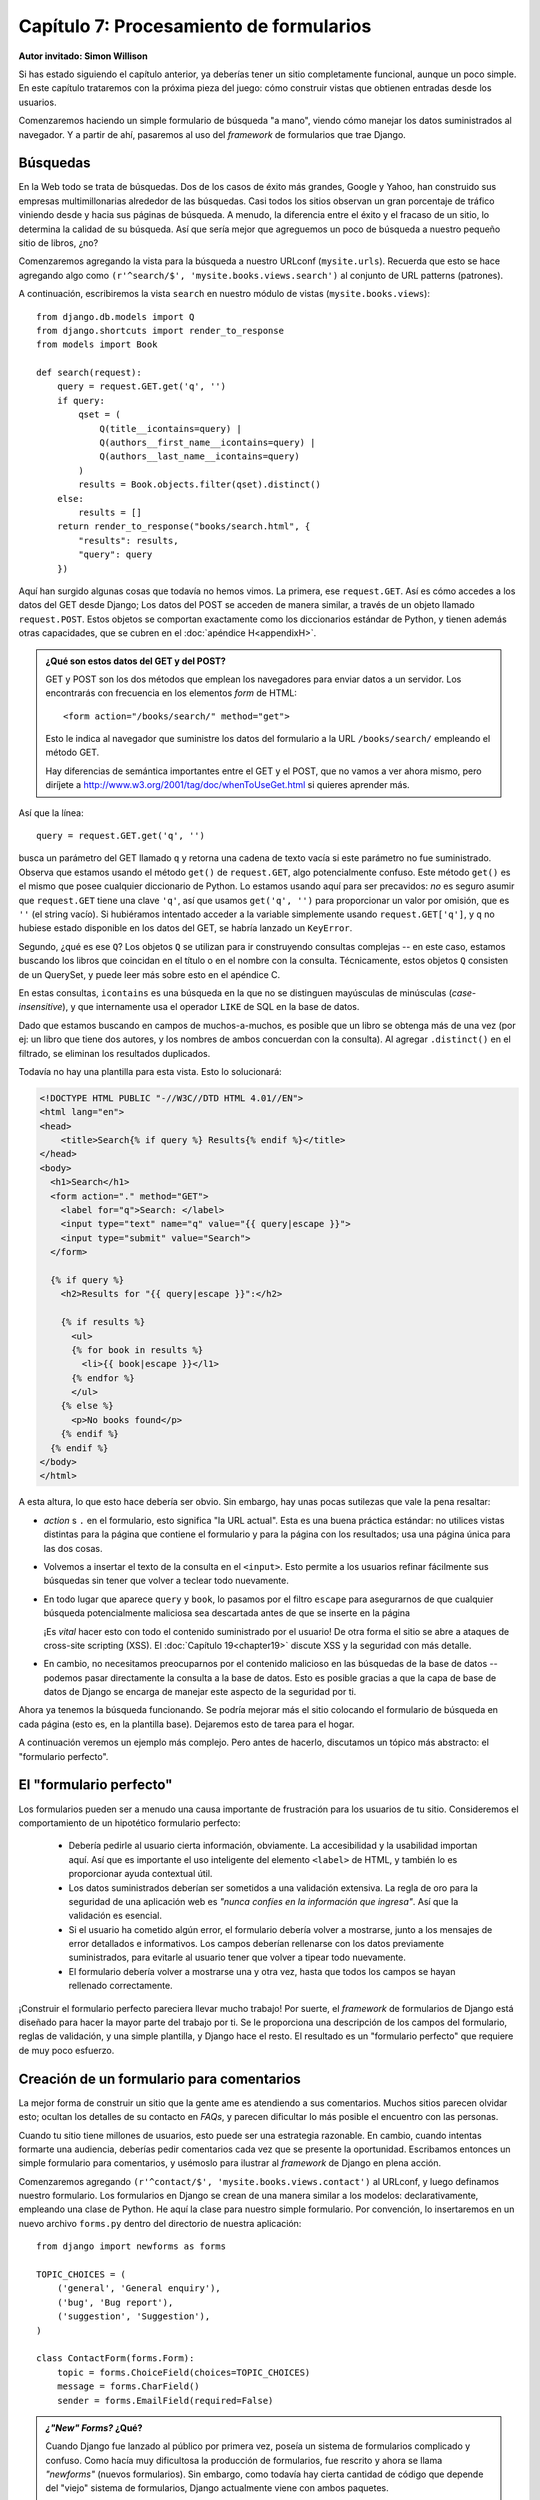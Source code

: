 ========================================
Capítulo 7: Procesamiento de formularios
========================================

**Autor invitado: Simon Willison**

Si has estado siguiendo el capítulo anterior, ya deberías tener un
sitio completamente funcional, aunque un poco simple. En este capítulo
trataremos con la próxima pieza del juego: cómo construir vistas que
obtienen entradas desde los usuarios.

Comenzaremos haciendo un simple formulario de búsqueda "a mano",
viendo cómo manejar los datos suministrados al navegador. Y a partir
de ahí, pasaremos al uso del *framework* de formularios que trae
Django.

Búsquedas
=========

En la Web todo se trata de búsquedas. Dos de los casos de éxito más
grandes, Google y Yahoo, han construido sus empresas multimillonarias
alrededor de las búsquedas. Casi todos los sitios observan un gran
porcentaje de tráfico viniendo desde y hacia sus páginas de
búsqueda. A menudo, la diferencia entre el éxito y el fracaso de un
sitio, lo determina la calidad de su búsqueda. Así que sería mejor que
agreguemos un poco de búsqueda a nuestro pequeño sitio de libros, ¿no?

Comenzaremos agregando la vista para la búsqueda a nuestro URLconf
(``mysite.urls``). Recuerda que esto se hace agregando algo como
``(r'^search/$', 'mysite.books.views.search')`` al conjunto de URL patterns
(patrones).

A continuación, escribiremos la vista ``search`` en nuestro módulo de vistas
(``mysite.books.views``)::

    from django.db.models import Q
    from django.shortcuts import render_to_response
    from models import Book

    def search(request):
        query = request.GET.get('q', '')
        if query:
            qset = (
                Q(title__icontains=query) |
                Q(authors__first_name__icontains=query) |
                Q(authors__last_name__icontains=query)
            )
            results = Book.objects.filter(qset).distinct()
        else:
            results = []
        return render_to_response("books/search.html", {
            "results": results,
            "query": query
        })

Aquí han surgido algunas cosas que todavía no hemos vimos. La primera, ese
``request.GET``. Así es cómo accedes a los datos del GET desde Django;
Los datos del POST se acceden de manera similar, a través de un objeto
llamado ``request.POST``. Estos objetos se comportan exactamente como
los diccionarios estándar de Python, y tienen además otras
capacidades, que se cubren en el :doc:`apéndice H<appendixH>`.

.. admonition:: ¿Qué son estos datos del GET y del POST?

    GET y POST son los dos métodos que emplean los navegadores para
    enviar datos a un servidor. Los encontrarás con frecuencia en los
    elementos *form* de HTML::

        <form action="/books/search/" method="get">

    Esto le indica al navegador que suministre los datos del
    formulario a la URL ``/books/search/`` empleando el método GET.

    Hay diferencias de semántica importantes entre el GET y el POST,
    que no vamos a ver ahora mismo, pero diríjete a
    http://www.w3.org/2001/tag/doc/whenToUseGet.html si quieres
    aprender más.

Así que la línea::

    query = request.GET.get('q', '')

busca un parámetro del GET llamado ``q`` y retorna una cadena de texto
vacía si este parámetro no fue suministrado. Observa que estamos
usando el método ``get()`` de ``request.GET``, algo potencialmente
confuso. Este método ``get()`` es el mismo que posee cualquier
diccionario de Python. Lo estamos usando aquí para ser precavidos:
*no* es seguro asumir que ``request.GET`` tiene una clave ``'q'``, así
que usamos ``get('q', '')`` para proporcionar un valor por omisión,
que es ``''`` (el string vacío). Si hubiéramos intentado acceder a la
variable simplemente usando ``request.GET['q']``, y ``q`` no hubiese
estado disponible en los datos del GET, se habría lanzado un
``KeyError``.

Segundo, ¿qué es ese ``Q``? Los objetos ``Q`` se utilizan para ir
construyendo consultas complejas -- en este caso, estamos buscando los
libros que coincidan en el título o en el nombre con la
consulta. Técnicamente, estos objetos ``Q`` consisten de un QuerySet,
y puede leer más sobre esto en el apéndice C.

En estas consultas, ``icontains`` es una búsqueda en la que no se
distinguen mayúsculas de minúsculas (*case-insensitive*), y que
internamente usa el operador ``LIKE`` de SQL en la base de datos.

Dado que estamos buscando en campos de muchos-a-muchos, es posible que
un libro se obtenga más de una vez (por ej: un libro que tiene dos
autores, y los nombres de ambos concuerdan con la consulta). Al
agregar ``.distinct()`` en el filtrado, se eliminan los resultados
duplicados.

Todavía no hay una plantilla para esta vista. Esto lo solucionará:

.. code-block:: html+django

    <!DOCTYPE HTML PUBLIC "-//W3C//DTD HTML 4.01//EN">
    <html lang="en">
    <head>
        <title>Search{% if query %} Results{% endif %}</title>
    </head>
    <body>
      <h1>Search</h1>
      <form action="." method="GET">
        <label for="q">Search: </label>
        <input type="text" name="q" value="{{ query|escape }}">
        <input type="submit" value="Search">
      </form>
    
      {% if query %}
        <h2>Results for "{{ query|escape }}":</h2>
    
        {% if results %}
          <ul>
          {% for book in results %}
            <li>{{ book|escape }}</l1>
          {% endfor %}
          </ul>
        {% else %}
          <p>No books found</p>
        {% endif %}
      {% endif %}
    </body>
    </html>

A esta altura, lo que esto hace debería ser obvio. Sin embargo, hay
unas pocas sutilezas que vale la pena resaltar:

*  *action* s ``.`` en el formulario, esto significa "la URL
   actual". Esta es una buena práctica estándar: no utilices vistas
   distintas para la página que contiene el formulario y para la
   página con los resultados; usa una página única para las dos
   cosas.

* Volvemos a insertar el texto de la consulta en el
  ``<input>``. Esto permite a los usuarios refinar fácilmente sus
  búsquedas sin tener que volver a teclear todo nuevamente.

* En todo lugar que aparece ``query`` y ``book``, lo pasamos por
  el filtro ``escape`` para asegurarnos de que cualquier búsqueda
  potencialmente maliciosa sea descartada antes de que se inserte
  en la página

  ¡Es *vital* hacer esto con todo el contenido suministrado por el
  usuario! De otra forma el sitio se abre a ataques de cross-site
  scripting (XSS). El :doc:`Capítulo 19<chapter19>` discute XSS y la
  seguridad con  más detalle.

* En cambio, no necesitamos preocuparnos por el contenido
  malicioso en las búsquedas de la base de datos -- podemos pasar
  directamente la consulta a la base de datos. Esto es posible
  gracias a que la capa de base de datos de Django se encarga de
  manejar este aspecto de la seguridad por ti.

Ahora ya tenemos la búsqueda funcionando. Se podría mejorar más el
sitio colocando el formulario de búsqueda en cada página (esto es, en
la plantilla base). Dejaremos esto de tarea para el hogar.

A continuación veremos un ejemplo más complejo. Pero antes de hacerlo,
discutamos un tópico más abstracto: el "formulario perfecto".

El "formulario perfecto"
========================

Los formularios pueden ser a menudo una causa importante de
frustración para los usuarios de tu sitio. Consideremos el
comportamiento de un hipotético formulario perfecto:

    * Debería pedirle al usuario cierta información, obviamente. La
      accesibilidad y la usabilidad importan aquí. Así que es
      importante el uso inteligente del elemento ``<label>`` de HTML,
      y también lo es proporcionar ayuda contextual útil.

    * Los datos suministrados deberían ser sometidos a una validación
      extensiva. La regla de oro para la seguridad de una aplicación
      web es *"nunca confíes en la información que ingresa"*. Así que la
      validación es esencial.

    * Si el usuario ha cometido algún error, el formulario debería
      volver a mostrarse, junto a los mensajes de error detallados e
      informativos. Los campos deberían rellenarse con los datos
      previamente suministrados, para evitarle al usuario tener que
      volver a tipear todo nuevamente.

    * El formulario debería volver a mostrarse una y otra vez, hasta
      que todos los campos se hayan rellenado correctamente.

¡Construir el formulario perfecto pareciera llevar mucho trabajo! Por
suerte, el *framework* de formularios de Django está diseñado para
hacer la mayor parte del trabajo por ti. Se le proporciona una
descripción de los campos del formulario, reglas de validación, y una
simple plantilla, y Django hace el resto. El resultado es un
"formulario perfecto" que requiere de muy poco esfuerzo.

Creación de un formulario para comentarios
==========================================

La mejor forma de construir un sitio que la gente ame es atendiendo a
sus comentarios. Muchos sitios parecen olvidar esto; ocultan los
detalles de su contacto en *FAQs*, y parecen dificultar lo más posible
el encuentro con las personas.

Cuando tu sitio tiene millones de usuarios, esto puede ser una
estrategia razonable. En cambio, cuando intentas formarte una
audiencia, deberías pedir comentarios cada vez que se presente la
oportunidad. Escribamos entonces un simple formulario para
comentarios, y usémoslo para ilustrar al *framework* de Django en
plena acción.

Comenzaremos agregando ``(r'^contact/$',
'mysite.books.views.contact')`` al URLconf, y luego definamos nuestro
formulario. Los formularios en Django se crean de una manera similar a
los modelos: declarativamente, empleando una clase de Python. He aquí
la clase para nuestro simple formulario. Por convención, lo
insertaremos en un nuevo archivo ``forms.py`` dentro del directorio de
nuestra aplicación::

    from django import newforms as forms

    TOPIC_CHOICES = (
        ('general', 'General enquiry'),
        ('bug', 'Bug report'),
        ('suggestion', 'Suggestion'),
    )

    class ContactForm(forms.Form):
        topic = forms.ChoiceField(choices=TOPIC_CHOICES)
        message = forms.CharField()
        sender = forms.EmailField(required=False)

.. admonition:: *¿"New" Forms?* ¿Qué?

    Cuando Django fue lanzado al público por primera vez, poseía un
    sistema de formularios complicado y confuso. Como hacía muy
    dificultosa la producción de formularios, fue rescrito y ahora se
    llama *"newforms"* (nuevos formularios). Sin embargo, como todavía
    hay cierta cantidad de código que depende del "viejo" sistema de
    formularios, Django actualmente viene con ambos paquetes.

    Al momento de escribir ese libro, el viejo sistema de formularios
    de Django sigue disponible como ``django.forms``, y el nuevo
    paquete como ``django.newforms``. En algún momento esto va a
    cambiar, y ``django.forms`` hará referencia al nuevo paquete de
    formularios. Sin embargo, para estar seguros de que los ejemplos
    de este libro funcionen lo más ampliamente posible, todos harán
    referencia a ``django.newforms``.

Un formulario de Django es una subclase de ``django.newforms.Form``,
tal como un modelo de Django es una subclase de
``django.db.models.Model``. El módulo ``django.newforms`` también
contiene cierta cantidad de clases ``Field`` para los campos. Una
lista completa de éstas últimas se encuentra disponible en la
documentación de Django, en
http://www.djangoproject.com/documentation/

Nuestro ``ContactForm`` consiste de tres campos: un tópico, que se
puede elegir entre tres opciones; un mensaje, que es un campo de
caracteres; y un emisor, que es un campo de correo electrónico y es
opcional (porque incluso los comentarios anónimos pueden ser
útiles). Hay una cantidad de otros tipos de campos disponibles, y
puedes escribir nuevos tipos si ninguno cubre tus necesidades.

El objeto formulario sabe cómo hacer una cantidad de cosas útiles por
sí mismo. Puede validar una colección de datos, puede generar sus
propios *"widgets"* de HTML, puede construir un conjunto de mensajes
de error útiles. Y si estás en perezoso, puede incluso dibujar el
formulario completo por ti. Incluyamos esto en una vista y veámoslo en
acción. En ``views.py``:

.. code-block:: python

    from django.db.models import Q
    from django.shortcuts import render_to_response
    from models import Book
    **from forms import ContactForm**

    def search(request):
        query = request.GET.get('q', '')
        if query:
            qset = (
                Q(title__icontains=query) |
                Q(authors__first_name__icontains=query) |
                Q(authors__last_name__icontains=query)
            )
            results = Book.objects.filter(qset).distinct()
        else:
            results = []
        return render_to_response("books/search.html", {
            "results": results,
            "query": query
        })

    **def contact(request):**
        **form = ContactForm()**
        **return render_to_response('contact.html', {'form': form})**

y en ``contact.html``:

.. code-block html

    <!DOCTYPE HTML PUBLIC "-//W3C//DTD HTML 4.01//EN">
    <html lang="en">
    <head>
        <title>Contact us</title>
    </head>
    <body>
        <h1>Contact us</h1>
        <form action="." method="POST">
            <table>
                {{ form.as_table }}
            </table>
            <p><input type="submit" value="Submit"></p>
        </form>
    </body>
    </html>

La línea más interesante aquí es ``{{ form.as_table }}``. ``form`` es
nuestra instancia de ContactForm, que fue pasada al
``render_to_response``. ``as_table`` es un método de ese objeto que
reproduce el formulario como una secuencia de renglones de una tabla
(también pueden usarse ``as_ul`` y ``as_p``). El HTML generado se ve
así:

.. code-block:: html


    <tr>
        <th><label for="id_topic">Topic:</label></th>
        <td>
            <select name="topic" id="id_topic">
                <option value="general">General enquiry</option>
                <option value="bug">Bug report</option>
                <option value="suggestion">Suggestion</option>
            </select>
        </td>
    </tr>
    <tr>
        <th><label for="id_message">Message:</label></th>
        <td><input type="text" name="message" id="id_message" /></td>
    </tr>
    <tr>
        <th><label for="id_sender">Sender:</label></th>
        <td><input type="text" name="sender" id="id_sender" /></td>
    </tr>

Observa que las etiquetas ``<table>`` y ``<form>`` no se han incluido;
debes definirlas por tu cuenta en la plantilla. Esto te da control
sobre el comportamiento del formulario al ser suministrado. Los
elementos *label* sí se incluyen, y proveen a los formularios de
accesibilidad "desde fábrica".

Nuestro formulario actualmente utiliza un *widget* ``<input
type="text">`` para el campo del mensaje. Pero no queremos restringir
a nuestros usuarios a una sola línea de texto, así que la cambiaremos
por un *widget* ``<textarea>``:

.. code-block:: python

    class ContactForm(forms.Form):
        topic = forms.ChoiceField(choices=TOPIC_CHOICES)
        message = forms.CharField(**widget=forms.Textarea()**)
        sender = forms.EmailField(required=False)

El *framework* de formularios divide la lógica de presentación para
cada campo, en un conjunto de *widgets*. Cada tipo de campo tiene un
*widget* por defecto, pero puedes sobreescribirlo fácilmente, o
proporcionar uno nuevo de tu creación.

Por el momento, si se suministra el formulario, no sucede
nada. Agreguemos nuestras reglas de validación::

    def contact(request):
        if request.method == 'POST':
            form = ContactForm(request.POST)
        else:
            form = ContactForm()
        return render_to_response('contact.html', {'form': form})

Una instancia de formulario puede estar en uno de dos estados: *bound*
(vinculado) o *unbound* (no vinculado). Una instancia *bound* se
construye con un diccionario (o un objeto que funcione como un
diccionario) y sabe cómo validar y volver a representar sus datos. Un
formulario *unbound* no tiene datos asociados y simplemente sabe cómo
representarse a sí mismo.

Intenta hacer clic en *Submit* en el formulario vacío. La página se
volverá a cargar, mostrando un error de validación que informa que
nuestro campo de mensaje es obligatorio.

Intenta también ingresar una dirección de correo electrónico
inválida. El ``EmailField`` sabe cómo validar estas direcciones, por
lo menos a un nivel razonable.

.. admonition:: Cómo especificar datos iniciales

    Al pasar datos directamente al constructor del formulario, estos
    se vinculan, y se indica que la validación debe ser efectuada. A
    menudo, necesitamos mostrar un formulario inicial con algunos
    campos previamente rellenados -- por ejemplo, en un formulario
    "editar". Podemos hacerlo con el argumento de palabras claves
    ``initial``::

        form = CommentForm(initial={'sender': 'user@example.com'})

    Si nuestro formulario *siempre* usará los mismos valores por
    defecto, podemos configurarlos en la definición misma del
    formulario:

    .. code-block:: python 

        message = forms.CharField(widget=forms.Textarea(),
                                  **initial="Replace with your feedback"**)

Procesamiento de los datos suministrados
========================================

Una vez que el usuario ha llenado el formulario al punto de que pasa
nuestras reglas de validación, necesitamos hacer algo útil con los
datos. En este caso, deseamos construir un correo electrónico que
contenga los comentarios del usuario, y enviarlo. Para esto, usaremos
el paquete de correo electrónico de Django.

Pero antes, necesitamos saber si los datos son en verdad válidos, y si
lo son, necesitamos una forma de accederlos. El *framework* de
formularios hace más que validar los datos, también los convierte a
tipos de datos de Python. Nuestro formulario para comentarios sólo
trata con texto, pero si estamos usando campos como ``IntegerField`` o
``DateTimeField``, el *framework* de formularios se encarga de que se
devuelvan como un valor entero de Python, o como un objeto
``datetime``, respectivamente.

Para saber si un formulario está vinculado (*bound*) a datos válidos,
llamamos al método ``is_valid()``::

    form = ContactForm(request.POST)
    if form.is_valid():
        # Process form data

Ahora necesitamos acceder a los datos. Podríamos sacarlos directamente
del ``request.POST``, pero si lo hiciéramos, no nos estaríamos
beneficiando de la conversión de tipos que realiza el *framework* de
formularios. En cambio, usamos ``form.clean_data``::

    if form.is_valid():
        topic = form.clean_data['topic']
        message = form.clean_data['message']
        sender = form.clean_data.get('sender', 'noreply@example.com')
        # ...

Observa que dado que ``sender`` no es obligatorio, proveemos un valor
por defecto por si no fue proporcionado. Finalmente, necesitamos
registrar los comentarios del usuario. La manera más fácil de hacerlo
es enviando un correo electrónico al administrador del sitio. Podemos
hacerlo empleando la función::

    from django.core.mail import send_mail

    # ...

    send_mail(
        'Feedback from your site, topic: %s' % topic,
        message, sender,
        ['administrator@example.com']
    )

La función ``send_mail`` tiene cuatro argumentos obligatorios: el
asunto y el cuerpo del mensaje, la dirección del emisor, y una lista
de direcciones destino. ``send_mail`` es un código conveniente que
envuelve a la clase ``EmailMessage`` de Django. Esta clase provee
características avanzadas como adjuntos, mensajes multiparte, y un
control completo sobre los encabezados del mensaje.

Una vez enviado el mensaje con los comentarios, redirigiremos a
nuestro usuario a una página estática de confirmación. La función de
la vista finalizada se ve así::

    from django.http import HttpResponseRedirect
    from django.shortcuts import render_to_response
    from django.core.mail import send_mail
    from forms import ContactForm

    def contact(request):
        if request.method == 'POST':
            form = ContactForm(request.POST)
            if form.is_valid():
                topic = form.clean_data['topic']
                message = form.clean_data['message']
                sender = form.clean_data.get('sender', 'noreply@example.com')
                send_mail(
                    'Feedback from your site, topic: %s' % topic,
                    message, sender,
                    ['administrator@example.com']
                )
                return HttpResponseRedirect('/contact/thanks/')
        else:
            form = ContactForm()
        return render_to_response('contact.html', {'form': form})

.. admonition:: Redirigir luego del POST

    Si un usuario selecciona actualizar sobre una página que muestra una
    consulta POST, la consulta se repetirá. Esto probablemente lleve a
    un comportamiento no deseado, por ejemplo, que el registro se
    agregue dos veces a la base de datos. Redirigir luego del POST es
    un patrón útil que puede ayudar a prevenir este escenario. Así que
    luego de que se haya procesado el POST con éxito, redirige al
    usuario a otra página en lugar de retornar HTML directamente.

Nuestras propias reglas de validación
=====================================

Imagina que hemos lanzado al público a nuestro formulario de
comentarios, y los correos electrónicos han empezado a llegar. Nos
encontramos con un problema: algunos mensajes vienen con sólo una o
dos palabras, es poco probable que tengan algo interesante. Decidimos
adoptar una nueva póliza de validación: cuatro palabras o más, por
favor.

Hay varias formas de insertar nuestras propias validaciones en un
formulario de Django. Si vamos a usar nuestra regla una y otra vez,
podemos crear un nuevo tipo de campo. Sin embargo, la mayoría de las
validaciones que agreguemos serán de un solo uso, y pueden agregarse
directamente a la clase del formulario.

En este caso, necesitamos validación adicional sobre el campo
``message``, así que debemos agregar un método ``clean_message`` a
nuestro formulario::

    class ContactForm(forms.Form):
        topic = forms.ChoiceField(choices=TOPIC_CHOICES)
        message = forms.CharField(widget=forms.Textarea())
        sender = forms.EmailField(required=False)

        def clean_message(self):
            message = self.clean_data.get('message', '')
            num_words = len(message.split())
            if num_words < 4:
                raise forms.ValidationError("Not enough words!")
            return message

Este nuevo método será llamado después del validador que tiene el
campo por defecto (en este caso, el validador de un ``CharField``
obligatorio). Dado que los datos del campo ya han sido procesados
parcialmente, necesitamos obtenerlos desde el diccionario
``clean_data`` del formulario.

Usamos una combinación de ``len()`` y ``split()`` para contar la
cantidad de palabras. Si el usuario ha ingresado muy pocas palabras,
lanzamos un error ``ValidationError``. El texto que lleva esta
excepción se mostrará al usuario como un elemento de la lista de
errores.

Es importante que retornemos explícitamente el valor del campo al
final del método. Esto nos permite modificar el valor (o convertirlo a
otro tipo de Python) dentro de nuestro método de validación. Si nos
olvidamos de retornarlo, se retornará ``None`` y el valor original
será perdido.

Una presentación personalizada
==============================

La forma más rápida de personalizar la presentación de un formulario
es mediante CSS. En particular, la lista de errores puede dotarse de
mejoras visuales, y el elemento ``<ul>`` tiene asignada la clase
``errorlist`` para ese propósito. El CSS a continuación hace que
nuestros errores salten a la vista:

.. code-block html

    <style type="text/css">
        ul.errorlist {
            margin: 0;
            padding: 0;
        }
        .errorlist li {
            background-color: red;
            color: white;
            display: block;
            font-size: 10px;
            margin: 0 0 3px;
            padding: 4px 5px;
        }
    </style>

Si bien es conveniente que el HTML del formulario sea generado por
nosotros, en muchos casos la disposición por defecto no quedaría bien
en nuestra aplicación. ``{{ form.as_table }}`` y similares son atajos
útiles que podemos usar mientras desarrollamos nuestra aplicación,
pero todo lo que concierne a la forma en que nuestro formulario es
representado puede ser sobreescrito, casi siempre desde la plantilla
misma.

Cada *widget* de un campo (``<input type="text">``, ``<select>``,
``<textarea>``, o similares) puede generarse individualmente
accediendo a ``{{ form.fieldname }}``. Cualquier error asociado con un
campo está disponible como ``{{ form.fieldname.errors }}``.  Podemos
usar estas variables para construir nuestra propia plantilla para el
formulario:

.. code-block html+django

    <form action="." method="POST">
        <div class="fieldWrapper">
            {{ form.topic.errors }}
            <label for="id_topic">Kind of feedback:</label>
            {{ form.topic }}
        </div>
        <div class="fieldWrapper">
            {{ form.message.errors }}
            <label for="id_message">Your message:</label>
            {{ form.message }}
        </div>
        <div class="fieldWrapper">
            {{ form.sender.errors }}
            <label for="id_sender">Your email (optional):</label>
            {{ form.sender }}
        </div>
        <p><input type="submit" value="Submit"></p>
    </form>

``{{ form.message.errors }}`` se muestra como un ``<ul
class="errorlist">`` si se presentan errores y como una cadena de
caracteres en blanco si el campo es válido ( o si el formulario no
está vinculado). También podemos tratar a la variable
``form.message.errors`` como a un booleano o incluso iterar sobre la
misma como en una lista, por ejemplo:

.. code-block html+django

    <div class="fieldWrapper{% if form.message.errors %} errors{% endif %}">
        {% if form.message.errors %}
            <ol>
            {% for error in form.message.errors %}
                <li><strong>{{ error|escape }}</strong></li>
            {% endfor %}
            </ol>
        {% endif %}
        {{ form.message }}
    </div>

En caso de que hubieran errores de validación, se agrega la clase
"errors" al ``<div>`` contenedor y se muestran los errores en una
lista ordenada.

Creando formularios a partir de Modelos
=======================================

Construyamos algo un poquito más interesante: un formulario que
suministre los datos de un nuevo publicista a nuestra aplicación de
libros del :doc:`Capítulo 5<chapter05>`.

Una regla de oro que es importante en el desarrollo de software, a la
que Django intenta adherirse, es: no te repitas (del inglés *Don't
Repeat Yourself*, abreviado DRY). Andy Hunt y Dave Thomas la definen
como sigue, en *The Pragmatic Programmer*:

Cada pieza de conocimiento debe tener una representación única, no
ambigua, y de autoridad, dentro de un sistema.

Nuestro modelo de la clase ``Publisher`` dice que un publicista tiene
un nombre, un domicilio, una ciudad, un estado o provincia, un país, y
un sitio web. Si duplicamos esta información en la definición del
formulario, estaríamos quebrando la regla anterior. En cambio, podemos
usar este útil atajo: ``form_for_model()``::

    from models import Publisher
    from django.newforms import form_for_model

    PublisherForm = form_for_model(Publisher)

``PublisherForm`` es una subclase de ``Form``, tal como la clase
``ContactForm`` que creamos manualmente con anterioridad. Podemos
usarla de la misma forma::

    from forms import PublisherForm

    def add_publisher(request):
        if request.method == 'POST':
            form = PublisherForm(request.POST)
            if form.is_valid():
                form.save()
                return HttpResponseRedirect('/add_publisher/thanks/')
        else:
            form = PublisherForm()
        return render_to_response('books/add_publisher.html', {'form': form})

El archivo ``add_publisher.html`` es casi idéntico a nuestra plantilla
``contact.html`` original, así que la omitimos. Recuerda además
agregar un nuevo patrón al URLconf: ``(r'^add_publisher/$',
'mysite.books.views.add_publisher')``.

Ahí se muestra un atajo más. Dado que los formularios derivados de
modelos se emplean a menudo para guardar nuevas instancias del modelo
en la base de datos, la clase del formulario creada por
``form_for_model`` incluye un conveniente método ``save()``. Este
método trata con el uso común; pero puedes ignorarlo si deseas hacer
algo más que tenga que ver con los datos suministrados.

``form_for_instance()`` es un método que está relacionado con el
anterior, y puede crear formularios preinicializados a partir de la
instancia de un modelo. Esto es útil al crear formularios "editar".

¿Qué sigue?
===========

Este capítulo concluye con el material introductorio de este
libro. Los próximos trece capítulos tratan con varios tópicos
avanzados, incluyendo la generación de contenido que no es HTML
(:doc:`Capítulo 11<chapter11>`), seguridad (:doc:`Capítulo19<chapter19>`), 
y entrega del servicio (:doc:`Capítulo 20<chapter20>`).

Luego de estos primeros siete capítulos, deberías saber lo suficiente
como para comenzar a escribir tus propios proyectos en Django. El
resto del material de este libro te ayudará a completar las piezas
faltantes a medida que las vayas necesitando.

Comenzaremos el :doc:`Capítulo 8<chapter08>` yendo hacia atrás, volviendo para darle
una mirada más de cerca a las vistas y a los URLconfs (introducidos
por primera vez en el :doc:`Capítulo 3<chapter03>`).


